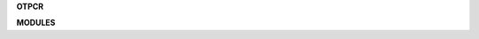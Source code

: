 .. _source:


.. raw:: html

     <br><br>

.. title:: Source


**OTPCR**

.. raw:: html

     <br>


.. autosummary::
    :toctree: 
    :template: base.rst

    otpcr.cache
    otpcr.cli
    otpcr.cmds
    otpcr.cfg
    otpcr.decode
    otpcr.defer
    otpcr.dft
    otpcr.encode
    otpcr.event
    otpcr.face
    otpcr.handle
    otpcr.launch
    otpcr.lock
    otpcr.log
    otpcr.main
    otpcr.object
    otpcr.parse
    otpcr.disk
    otpcr.repeat
    otpcr.run
    otpcr.timer
    otpcr.utils


.. raw:: html

     <br>


**MODULES**


.. raw:: html

     <br>

.. autosummary::
    :toctree: 
    :template: base.rst

    otpcr.modules.cmd
    otpcr.modules.err
    otpcr.modules.fnd
    otpcr.modules.irc
    otpcr.modules.log
    otpcr.modules.mod
    otpcr.modules.req
    otpcr.modules.rss
    otpcr.modules.tdo
    otpcr.modules.thr
    otpcr.modules.tmr
    otpcr.modules.upt
